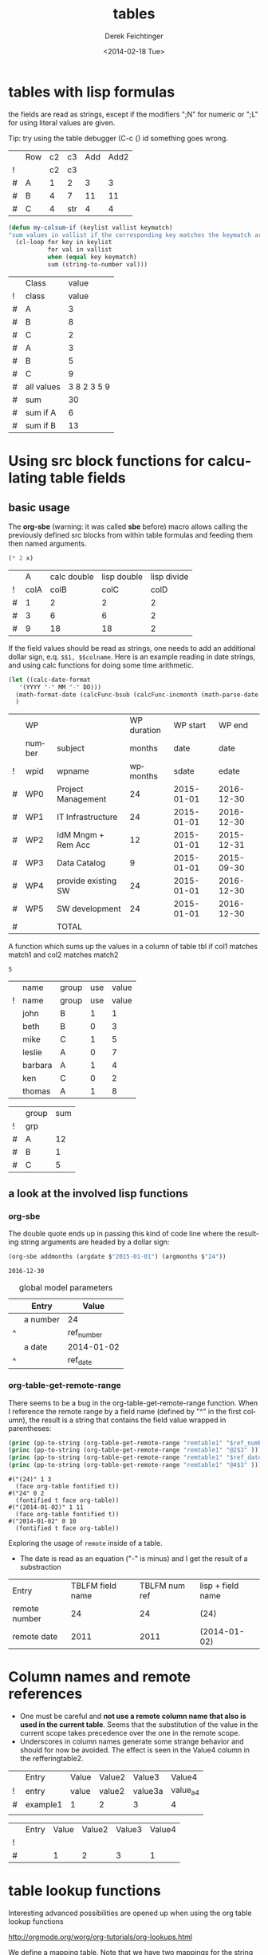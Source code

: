 #+TITLE: tables
#+DATE: <2014-02-18 Tue>
#+AUTHOR: Derek Feichtinger
#+EMAIL: derek.feichtinger@psi.ch
#+OPTIONS: ':nil *:t -:t ::t <:t H:3 \n:nil ^:t arch:headline
#+OPTIONS: author:t c:nil creator:comment d:(not "LOGBOOK") date:t
#+OPTIONS: e:t email:nil f:t inline:t num:t p:nil pri:nil stat:t
#+OPTIONS: tags:t tasks:t tex:t timestamp:t toc:t todo:t |:t
#+CREATOR: Emacs 24.3.1 (Org mode 8.2.5h)
#+DESCRIPTION:
#+EXCLUDE_TAGS: noexport
#+KEYWORDS:
#+LANGUAGE: en
#+SELECT_TAGS: export

* tables with lisp formulas

  the fields are read as strings, except if the modifiers ";N" for numeric or ";L" for
  using literal values are given.

  Tip: try using the table debugger (C-c {) id something goes wrong.

  |   | Row | c2 | c3  | Add | Add2 |
  | ! |     | c2 | c3  |     |      |
  | # | A   |  1 | 2   |   3 |    3 |
  | # | B   |  4 | 7   |  11 |   11 |
  | # | C   |  4 | str |   4 |    4 |
  #+TBLFM: $5='(+ (string-to-number $3) (string-to-number $c3))::$6='(+ $c2 $c3);N

  
  #+BEGIN_SRC emacs-lisp
    (defun my-colsum-if (keylist vallist keymatch)
    "sum values in vallist if the corresponding key matches the keymatch argument"
      (cl-loop for key in keylist
               for val in vallist
               when (equal key keymatch)
               sum (string-to-number val)))
  #+END_SRC

  
  |   | Class      |       value |
  | ! | class      |       value |
  |---+------------+-------------|
  | # | A          |           3 |
  | # | B          |           8 |
  | # | C          |           2 |
  | # | A          |           3 |
  | # | B          |           5 |
  | # | C          |           9 |
  |---+------------+-------------|
  | # | all values | 3 8 2 3 5 9 |
  | # | sum        |          30 |
  | # | sum if A   |           6 |
  | # | sum if B   |          13 |
  #+TBLFM: $3='(random 10)::@9$3='(mapconcat 'identity (list @I..@II) " ")::@10$3='(apply '+ (list @I..II));N::@11$3='(my-colsum-if (list @I$class..@II$class) (list @I..II) "A")::@12$3='(my-colsum-if (list @I$class..@II$class) (list @I..II) "B")
  #+TBLFM: 

* Using src block functions for calculating table fields
** basic usage

  The *org-sbe* (warning: it was called *sbe* before) macro allows
  calling the previously defined src blocks from within table
  formulas and feeding them then named arguments.

  #+NAME: mydouble
  #+header: :var x=2
  #+BEGIN_SRC emacs-lisp :results silent
  (* 2 x)
  #+END_SRC

  
  |   |    A | calc double | lisp double | lisp divide |
  | ! | colA |        colB |        colC |        colD |
  |---+------+-------------+-------------+-------------|
  | # |    1 |           2 |           2 |           2 |
  | # |    3 |           6 |           6 |           2 |
  | # |    9 |          18 |          18 |           2 |
 #+TBLFM: $3=$colA*2::$4='(org-sbe mydouble (x $colA))::$5='(org-sbe mydivide (x $colB) (y $colA))

  If the field values should be read as strings, one needs to
  add an additional dollar sign, e.q. =$$1, $$colname=.
  Here is an example reading in date strings, and using calc
  functions for doing some time arithmetic.
  
  #+name: addmonths
  #+BEGIN_SRC emacs-lisp :results silent :var argdate="2014-03-01" argmonths="10"
    (let ((calc-date-format
	   '(YYYY "-" MM "-" DD)))
      (math-format-date (calcFunc-bsub (calcFunc-incmonth (math-parse-date argdate) (string-to-number argmonths)) 1))
      )
  #+END_SRC

  |   | WP     |                     | WP duration |   WP start |     WP end |
  |   | number | subject             |      months |       date |       date |
  | ! | wpid   | wpname              |    wpmonths |      sdate |      edate |
  |---+--------+---------------------+-------------+------------+------------|
  | # | WP0    | Project Management  |          24 | 2015-01-01 | 2016-12-30 |
  | # | WP1    | IT Infrastructure   |          24 | 2015-01-01 | 2016-12-30 |
  | # | WP2    | IdM Mngm + Rem Acc  |          12 | 2015-01-01 | 2015-12-31 |
  | # | WP3    | Data Catalog        |           9 | 2015-01-01 | 2015-09-30 |
  | # | WP4    | provide existing SW |          24 | 2015-01-01 | 2016-12-30 |
  | # | WP5    | SW development      |          24 | 2015-01-01 | 2016-12-30 |
  |---+--------+---------------------+-------------+------------+------------|
  | # |        | TOTAL               |             |            |            |
  #+TBLFM: @I$6..@II$6='(org-sbe addmonths (argdate $$sdate) (argmonths $$wpmonths))


  A function which sums up the values in a column of table tbl if col1
  matches match1 and col2 matches match2

  #+NAME: calc_add_if_match2
  #+HEADER: :var tbl="tbl_grp" col1="group" col2="use" vcol="value" match1="C" match2="1"
  #+BEGIN_SRC emacs-lisp :exports none 
     ;; add vcol column values if col1 matches match1 and col2 matchtes match2
     (let ((c1list (org-table-get-remote-range tbl (format "@I$%s..@>$%s" col1 col1)))
           (c2list (org-table-get-remote-range tbl (format "@I$%s..@>$%s" col2 col2)))
           (vallist (org-table-get-remote-range tbl (format "@I$%s..@>$%s" vcol vcol))))
       (cl-loop for c1tst in c1list
                for c2tst in c2list
                for val in vallist
                when (and (equal c1tst match1) (equal c2tst match2))
                sum (string-to-number val))
       )
  #+END_SRC

  #+RESULTS: calc_add_if_match2
  : 5

  #+NAME: tbl_grp
  |   | name    | group | use | value |
  | ! | name    | group | use | value |
  |---+---------+-------+-----+-------|
  |   | john    | B     |   1 |     1 |
  |   | beth    | B     |   0 |     3 |
  |   | mike    | C     |   1 |     5 |
  |   | leslie  | A     |   0 |     7 |
  |   | barbara | A     |   1 |     4 |
  |   | ken     | C     |   0 |     2 |
  |   | thomas  | A     |   1 |     8 |


  |   | group | sum |
  | ! | grp   |     |
  |---+-------+-----|
  | # | A     |  12 |
  | # | B     |   1 |
  | # | C     |   5 |
  #+TBLFM: $3='(org-sbe calc_add_if_match2 (tbl $"tbl_grp") (col1 $"group") (col2 $"use") (vcol $"value") (match1 $$grp) (match2 $"1") )
  
** a look at the involved lisp functions
*** org-sbe

    The double quote ends up in passing this kind of code line where
    the resulting string arguments are headed by a dollar sign:

       #+BEGIN_SRC emacs-lisp
    (org-sbe addmonths (argdate $"2015-01-01") (argmonths $"24"))
    #+END_SRC

       #+RESULTS:
       : 2016-12-30


    #+NAME: remtable1
    #+CAPTION: global model parameters
    |   | Entry    | Value      |
    |---+----------+------------|
    |   | a number | 24         |
    | ^ |          | ref_number |
    |   | a date   | 2014-01-02 |
    | ^ |          | ref_date   |

*** org-table-get-remote-range
    There seems to be a bug in the org-table-get-remote-range
    function. When I reference the remote range by a field name
    (defined by "^" in the first column), the result is a string that
    contains the field value wrapped in parentheses:
    #+BEGIN_SRC emacs-lisp :results output
      (princ (pp-to-string (org-table-get-remote-range "remtable1" "$ref_number" )))
      (princ (pp-to-string (org-table-get-remote-range "remtable1" "@2$3" )))
      (princ (pp-to-string (org-table-get-remote-range "remtable1" "$ref_date" )))
      (princ (pp-to-string (org-table-get-remote-range "remtable1" "@4$3" )))
    #+END_SRC

    #+RESULTS:
    : #("(24)" 1 3
    :   (face org-table fontified t))
    : #("24" 0 2
    :   (fontified t face org-table))
    : #("(2014-01-02)" 1 11
    :   (face org-table fontified t))
    : #("2014-01-02" 0 10
    :   (fontified t face org-table))

    Exploring the usage of =remote= inside of a table.
    - The date is read as an equation ("-" is minus) and I get the
      result of a substraction
    
    | Entry         | TBLFM field name | TBLFM num ref | lisp + field name |
    | remote number |               24 |            24 | (24)              |
    | remote date   |             2011 |          2011 | (2014-01-02)      |
    #+TBLFM: @2$2=remote(remtable1,$ref_number)::@2$3=remote(remtable1,@2$3)::@2$4='(identity remote(remtable1,$ref_number))::@3$2=remote(remtable1,$ref_date)::@3$3=remote(remtable1,@4$3)::@3$4='(identity remote(remtable1,$ref_date))


* Column names and remote references

  - One must be careful and *not use a remote column name that also is used in the current table*.
    Seems that the substitution of the value in the current scope takes precedence over the one
    in the remote scope.
  - Underscores in column names generate some strange behavior and should for now be avoided.
    The effect is seen in the Value4 column in the refferingtable2.
  
  #+NAME: remtable2
  |   | Entry    | Value | Value2 | Value3  | Value4  |
  | ! | entry    | value | value2 | value3a | value_a4 |
  | # | example1 | 1     | 2      | 3       | 4       |
  |   |          |       |        |         |         |

  #+NAME: referringtable2
  |   | Entry | Value | Value2 | Value3 | Value4 |
  | ! |       |       |        |        |        |
  | # |       |     1 |      2 |      3 |      1 |
  #+TBLFM: @3$3=remote(remtable2,@3$value)::@3$4=remote(remtable2,@3$value2)::@3$5=remote(remtable2,@3$value3a)::@3$6=remote(remtable2,@3$value_a4)

  
* table lookup functions
  Interesting advanced possibilities are opened up when using the org table lookup
  functions

  http://orgmode.org/worg/org-tutorials/org-lookups.html


  We define a mapping table. Note that we have two mappings for the string "two".
  #+TBLNAME: tblhash
  | one   |   1 |
  | two   |   2 |
  | three |   3 |
  | four  |   4 |
  | two   | 100 |


  We fill the second column of the table below according to the
  associative array defined by the table above. Values which cannot
  be mapped yield an error. =org-lookup-first= will find the first
  matching row and give back the associated mapped value.
  | three |      3 |
  | five  | #ERROR |
  | two   |      2 |
  | six   | #ERROR |
  | one   |      1 |
  | four  |      4 |
  #+TBLFM: $2='(org-lookup-first $1 '(remote(tblhash,@1$1..@>$1)) '(remote(tblhash,@1$2..@>$2)))


  =org-lookup-last= accordingly takes the values from the last row that matched.
  | three |      3 |
  | five  | #ERROR |
  | two   |    100 |
  | six   | #ERROR |
  | one   |      1 |
  | four  |      4 |
  #+TBLFM: $2='(org-lookup-last $1 '(remote(tblhash,@1$1..@>$1)) '(remote(tblhash,@1$2..@>$2)))


* Bugs I found [1/2]
** DONE table names like p2_somename
   CLOSED: [2014-08-01 Fri 14:19]
   *do not use table names like p2_somename or
   somename_p2_someother.* The p2 is interpretet as column P, field 2
   when you go back from the table editor (C-'), and it will be
   substituted by the numeric location @2$16. This happens when you
   use a remote(p2_somename,somefield) reference in a formula. It
   clearly is a bug.
   *This seems to be fixed in org-version 8.2.7c*

   #+NAME: p2_somename
   | one | two |
   | 1   | 2   |

   | col1 | col2 |
   |    2 |      |
   |      |      |
   #+TBLFM: @2$1=remote(p2_somename,@2$2)

** TODO table referenced by remote calls must not contain same column names

   #+NAME: remtableIdColName
   |   | one | two |
   |---+-----+-----|
   | ! | one | two |
   | # |   1 |   2 |
   | # |   3 |   4 |

   in the following remote call, the $one variable is replaced by the
   local value of the $one (which is 2) instead of the one in the table
   that we refer to
   #+NAME: refertableIdColName
   |   | one | two |
   |---+-----+-----|
   | ! | two | one |
   | # | 2   |     |
   |   |     |     |
#+TBLFM: @3$2=remote(remtableIdColName,@3$one)

* Org Babel settings
Local variables:
org-confirm-babel-evaluate: nil
org-export-babel-evaluate: nil
End:
